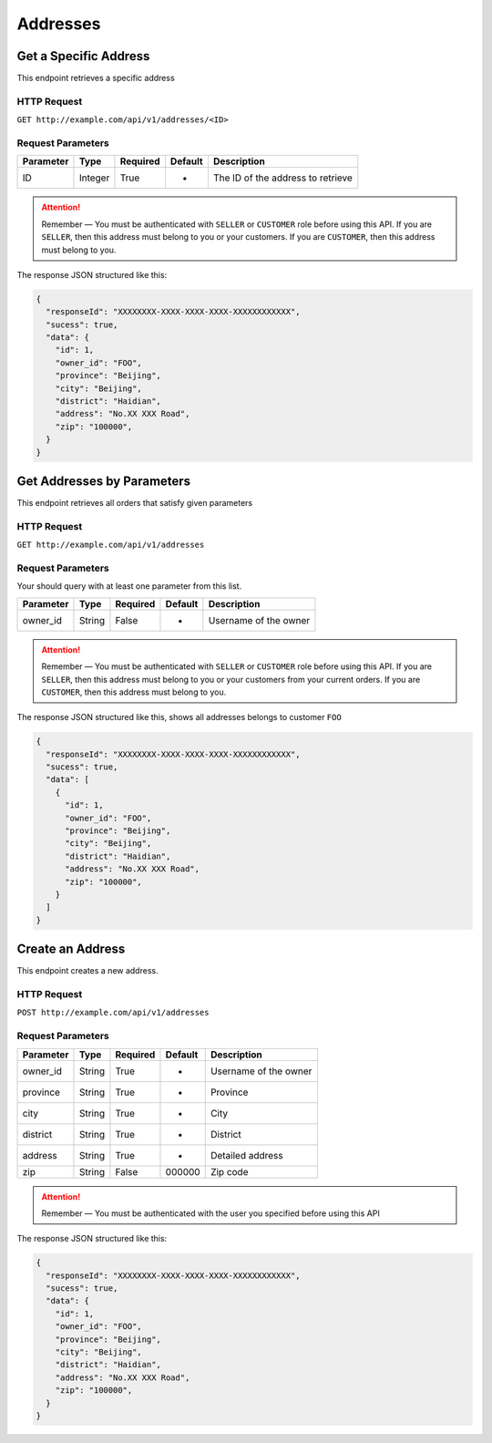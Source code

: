 Addresses
*********

Get a Specific Address
======================

This endpoint retrieves a specific address

HTTP Request
------------

``GET http://example.com/api/v1/addresses/<ID>``

Request Parameters
------------------

========= ======= ======== ======= =================================
Parameter Type    Required Default Description
========= ======= ======== ======= =================================
ID        Integer True     -       The ID of the address to retrieve
========= ======= ======== ======= =================================

..  Attention::
    Remember — You must be authenticated with ``SELLER`` or ``CUSTOMER`` role before using this API.
    If you are ``SELLER``, then this address must belong to you or your customers.
    If you are ``CUSTOMER``, then this address must belong to you.

The response JSON structured like this:

.. code:: json

   {
     "responseId": "XXXXXXXX-XXXX-XXXX-XXXX-XXXXXXXXXXXX",
     "sucess": true,
     "data": {
       "id": 1,
       "owner_id": "FOO",
       "province": "Beijing",
       "city": "Beijing",
       "district": "Haidian",
       "address": "No.XX XXX Road",
       "zip": "100000",
     }
   }

Get Addresses by Parameters
==============================

This endpoint retrieves all orders that satisfy given parameters

HTTP Request
------------

``GET http://example.com/api/v1/addresses``

Request Parameters
------------------

Your should query with at least one parameter from this list.

========= ====== ======== ======= =====================
Parameter Type   Required Default Description
========= ====== ======== ======= =====================
owner_id  String False    -       Username of the owner
========= ====== ======== ======= =====================

..  Attention::
    Remember — You must be authenticated with ``SELLER`` or ``CUSTOMER`` role before using this API.
    If you are ``SELLER``, then this address must belong to you or your customers from your current orders.
    If you are ``CUSTOMER``, then this address must belong to you.

The response JSON structured like this, shows all addresses belongs to customer ``FOO``

.. code:: json

   {
     "responseId": "XXXXXXXX-XXXX-XXXX-XXXX-XXXXXXXXXXXX",
     "sucess": true,
     "data": [
       {
         "id": 1,
         "owner_id": "FOO",
         "province": "Beijing",
         "city": "Beijing",
         "district": "Haidian",
         "address": "No.XX XXX Road",
         "zip": "100000",
       }
     ]
   }

Create an Address
=================

This endpoint creates a new address.

HTTP Request
------------

``POST http://example.com/api/v1/addresses``

Request Parameters
------------------

========= ====== ======== ======= =====================
Parameter Type   Required Default Description
========= ====== ======== ======= =====================
owner_id  String True     -       Username of the owner
province  String True     -       Province
city      String True     -       City
district  String True     -       District
address   String True     -       Detailed address
zip       String False    000000  Zip code
========= ====== ======== ======= =====================

..  Attention::
    Remember — You must be authenticated with the user you specified before using this API

The response JSON structured like this:

.. code:: json

   {
     "responseId": "XXXXXXXX-XXXX-XXXX-XXXX-XXXXXXXXXXXX",
     "sucess": true,
     "data": {
       "id": 1,
       "owner_id": "FOO",
       "province": "Beijing",
       "city": "Beijing",
       "district": "Haidian",
       "address": "No.XX XXX Road",
       "zip": "100000",
     }
   }
